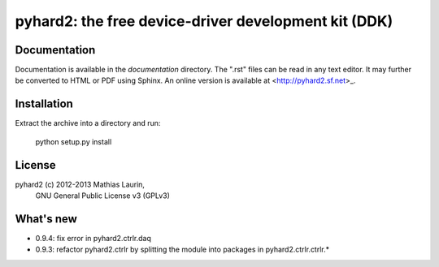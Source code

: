 =====================================================
pyhard2: the free device-driver development kit (DDK)
=====================================================


Documentation
=============
Documentation is available in the `documentation` directory.
The ".rst" files can be read in any text editor.  It may further
be converted to HTML or PDF using Sphinx.  An online version is
available at <http://pyhard2.sf.net>_.


Installation
============

Extract the archive into a directory and run:

    python setup.py install


License
=======
pyhard2 (c) 2012-2013 Mathias Laurin,
            GNU General Public License v3 (GPLv3)


What's new
==========

- 0.9.4: fix error in pyhard2.ctrlr.daq
- 0.9.3: refactor pyhard2.ctrlr by splitting the module into
  packages in pyhard2.ctrlr.ctrlr.*
